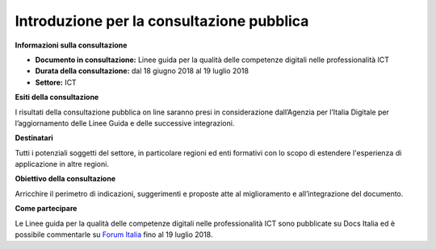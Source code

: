 Introduzione per la consultazione pubblica
==========================================


**Informazioni sulla consultazione**

- **Documento in consultazione:** Linee guida per la qualità delle competenze digitali nelle professionalità ICT

- **Durata della consultazione:** dal 18 giugno 2018 al 19 luglio 2018


- **Settore:** ICT


**Esiti della consultazione**

I risultati della consultazione pubblica on line saranno presi in considerazione dall’Agenzia per l’Italia Digitale per l’aggiornamento delle Linee Guida e delle successive integrazioni.

**Destinatari**

Tutti i potenziali soggetti del settore, in particolare regioni ed enti formativi con lo scopo di estendere l'esperienza di applicazione in altre regioni.

**Obiettivo della consultazione**

Arricchire il perimetro di indicazioni, suggerimenti e proposte atte al miglioramento e all’integrazione del documento.

**Come partecipare**

Le Linee guida per la qualità delle competenze digitali nelle professionalità ICT sono pubblicate su Docs Italia ed è possibile commentarle su `Forum Italia <http://forum.italia.it/>`_ fino al 19 luglio 2018.
